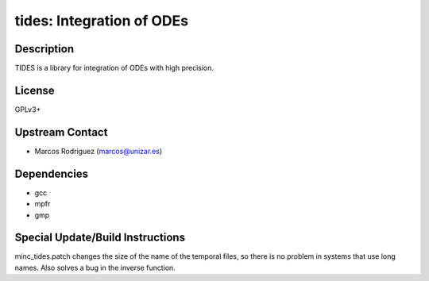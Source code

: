 tides: Integration of ODEs
==========================

Description
-----------

TIDES is a library for integration of ODEs with high precision.

License
-------

GPLv3+


Upstream Contact
----------------

-  Marcos Rodriguez (marcos@unizar.es)

Dependencies
------------

-  gcc
-  mpfr
-  gmp


Special Update/Build Instructions
---------------------------------

minc_tides.patch changes the size of the name of the temporal files, so
there is no problem in systems that use long names. Also solves a bug in
the inverse function.
